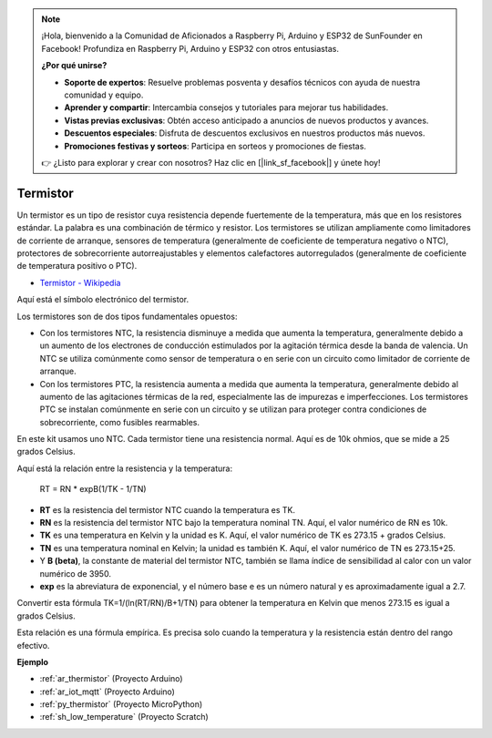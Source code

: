 .. note::

    ¡Hola, bienvenido a la Comunidad de Aficionados a Raspberry Pi, Arduino y ESP32 de SunFounder en Facebook! Profundiza en Raspberry Pi, Arduino y ESP32 con otros entusiastas.

    **¿Por qué unirse?**

    - **Soporte de expertos**: Resuelve problemas posventa y desafíos técnicos con ayuda de nuestra comunidad y equipo.
    - **Aprender y compartir**: Intercambia consejos y tutoriales para mejorar tus habilidades.
    - **Vistas previas exclusivas**: Obtén acceso anticipado a anuncios de nuevos productos y avances.
    - **Descuentos especiales**: Disfruta de descuentos exclusivos en nuestros productos más nuevos.
    - **Promociones festivas y sorteos**: Participa en sorteos y promociones de fiestas.

    👉 ¿Listo para explorar y crear con nosotros? Haz clic en [|link_sf_facebook|] y únete hoy!

.. _cpn_thermistor:

Termistor
===============

.. image:: img/thermistor.png
    :width: 150
    :align: center

Un termistor es un tipo de resistor cuya resistencia depende fuertemente de la temperatura, más que en los resistores estándar. La palabra es una combinación de térmico y resistor. Los termistores se utilizan ampliamente como limitadores de corriente de arranque, sensores de temperatura (generalmente de coeficiente de temperatura negativo o NTC), protectores de sobrecorriente autorreajustables y elementos calefactores autorregulados (generalmente de coeficiente de temperatura positivo o PTC).

* `Termistor - Wikipedia <https://es.wikipedia.org/wiki/Termistor>`_

Aquí está el símbolo electrónico del termistor.

.. image:: img/thermistor_symbol.png
    :width: 300
    :align: center

Los termistores son de dos tipos fundamentales opuestos:

* Con los termistores NTC, la resistencia disminuye a medida que aumenta la temperatura, generalmente debido a un aumento de los electrones de conducción estimulados por la agitación térmica desde la banda de valencia. Un NTC se utiliza comúnmente como sensor de temperatura o en serie con un circuito como limitador de corriente de arranque.
* Con los termistores PTC, la resistencia aumenta a medida que aumenta la temperatura, generalmente debido al aumento de las agitaciones térmicas de la red, especialmente las de impurezas e imperfecciones. Los termistores PTC se instalan comúnmente en serie con un circuito y se utilizan para proteger contra condiciones de sobrecorriente, como fusibles rearmables.

En este kit usamos uno NTC. Cada termistor tiene una resistencia normal. Aquí es de 10k ohmios, que se mide a 25 grados Celsius.

Aquí está la relación entre la resistencia y la temperatura:

    RT = RN * expB(1/TK - 1/TN)   

* **RT** es la resistencia del termistor NTC cuando la temperatura es TK. 
* **RN** es la resistencia del termistor NTC bajo la temperatura nominal TN. Aquí, el valor numérico de RN es 10k.
* **TK** es una temperatura en Kelvin y la unidad es K. Aquí, el valor numérico de TK es 273.15 + grados Celsius.
* **TN** es una temperatura nominal en Kelvin; la unidad es también K. Aquí, el valor numérico de TN es 273.15+25.
* Y **B (beta)**, la constante de material del termistor NTC, también se llama índice de sensibilidad al calor con un valor numérico de 3950.      
* **exp** es la abreviatura de exponencial, y el número base e es un número natural y es aproximadamente igual a 2.7.  

Convertir esta fórmula TK=1/(ln(RT/RN)/B+1/TN) para obtener la temperatura en Kelvin que menos 273.15 es igual a grados Celsius.

Esta relación es una fórmula empírica. Es precisa solo cuando la temperatura y la resistencia están dentro del rango efectivo.

**Ejemplo**

* :ref:`ar_thermistor` (Proyecto Arduino)
* :ref:`ar_iot_mqtt` (Proyecto Arduino)
* :ref:`py_thermistor` (Proyecto MicroPython)
* :ref:`sh_low_temperature` (Proyecto Scratch)

